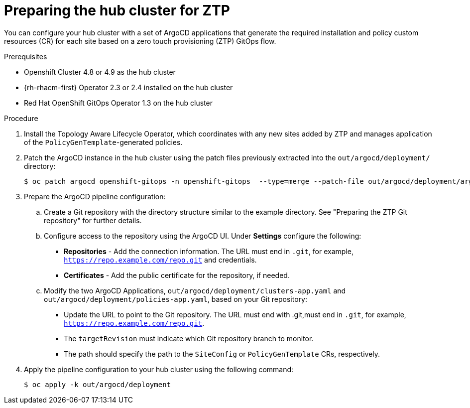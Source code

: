 // Module included in the following assemblies:
//
// *scalability_and_performance/ztp-deploying-disconnected.adoc

:_content-type: PROCEDURE
[id="ztp-preparing-the-hub-cluster-for-ztp_{context}"]
= Preparing the hub cluster for ZTP

You can configure your hub cluster with a set of ArgoCD applications that generate the required installation and policy custom resources (CR) for each site based on a zero touch provisioning (ZTP) GitOps flow.

.Prerequisites

* Openshift Cluster 4.8 or 4.9 as the hub cluster
* {rh-rhacm-first} Operator 2.3 or 2.4 installed on the hub cluster
* Red Hat OpenShift GitOps Operator 1.3 on the hub cluster

.Procedure

. Install the Topology Aware Lifecycle Operator, which coordinates with any new sites added by ZTP and manages application of the `PolicyGenTemplate`-generated policies.

. Patch the ArgoCD instance in the hub cluster using the patch files previously extracted into the `out/argocd/deployment/` directory:
+
[source,terminal]
----
$ oc patch argocd openshift-gitops -n openshift-gitops  --type=merge --patch-file out/argocd/deployment/argocd-openshift-gitops-patch.json
----

. Prepare the ArgoCD pipeline configuration:
+
.. Create a Git repository with the directory structure similar to the example directory. See "Preparing the ZTP Git repository" for further details.

.. Configure access to the repository using the ArgoCD UI. Under *Settings* configure the following:
+
* *Repositories* - Add the connection information. The URL must end in `.git`, for example, `https://repo.example.com/repo.git` and credentials.

* *Certificates* - Add the public certificate for the repository, if needed.

.. Modify the two ArgoCD Applications, `out/argocd/deployment/clusters-app.yaml` and `out/argocd/deployment/policies-app.yaml`, based on your Git repository:
+
* Update the URL to point to the Git repository. The URL must end with .git,must end in `.git`,
for example, `https://repo.example.com/repo.git`.

* The `targetRevision` must indicate which Git repository branch to monitor.

* The path should specify the path to the `SiteConfig` or `PolicyGenTemplate` CRs, respectively.

. Apply the pipeline configuration to your hub cluster using the following command:
+
[source,terminal]
----
$ oc apply -k out/argocd/deployment
----
